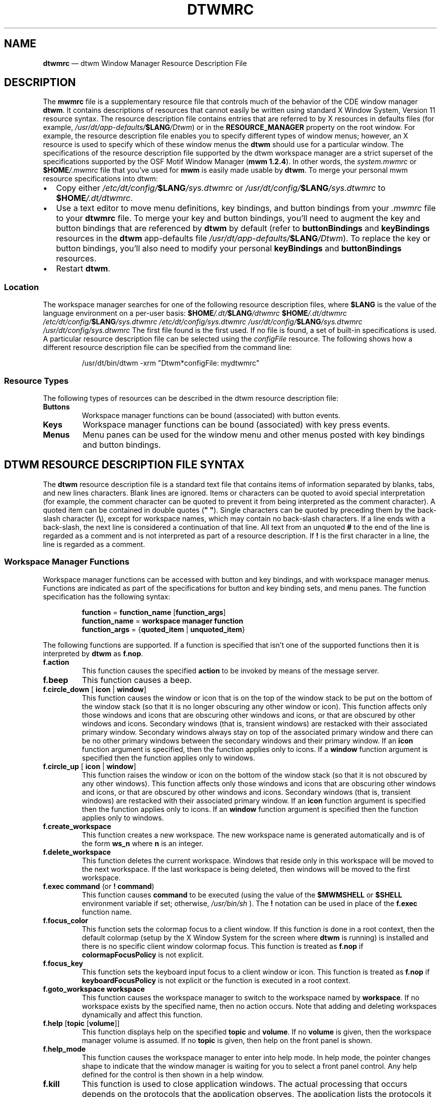 '\" rtp
.\" vim: ft=nroff sw=4 noet nocin nosi com=b\:.\\\" fo+=tcqlorn tw=77
.TH DTWMRC 4 "2015-08-06" "CDE 2.2.3" "DTWM Resource File"
.SH "NAME"
\fBdtwmrc\fP \(em dtwm
Window Manager Resource Description File
.SH "DESCRIPTION"
.PP
The \fBmwmrc\fP file is a supplementary resource file that controls much of
the behavior of the CDE window manager \fBdtwm\fP. It contains descriptions
of resources that cannot easily be written using standard X Window System,
Version 11 resource syntax. The resource description file contains entries
that are referred to by X resources in defaults files (for example,
\fI/usr/dt/app-defaults/\fP\fB$LANG\fP\fI/Dtwm\fP) or in the
\fBRESOURCE_MANAGER\fP property on the root window. For example, the resource
description file enables you to specify different types of window menus;
however, an X resource is used to specify which of these window menus the
\fBdtwm\fP should use for a particular window. The specifications of the
resource description file supported by the dtwm workspace manager are a
strict superset of the specifications supported by the OSF Motif Window
Manager (\fBmwm 1.2.4\fP). In other words, the \fIsystem.mwmrc\fP or
\fB$HOME\fP\fI/.mwmrc\fP file that you've used for \fBmwm\fP is easily made
usable by \fBdtwm\fP. To merge your personal mwm resource specifications into
dtwm:
.IP \(bu 2
Copy either \fI/etc/dt/config/\fP\fB$LANG\fP\fI/sys.dtwmrc\fP or
\fI/usr/dt/config/\fP\fB$LANG\fP\fI/sys.dtwmrc\fP to
\fB$HOME\fP\fI/.dt/dtwmrc\fP.
.IP \(bu
Use a text editor to move menu definitions, key bindings, and button bindings
from your \fI.mwmrc\fP file to your \fBdtwmrc\fP file. To merge your key and
button bindings, you'll need to augment the key and button bindings that are
referenced by \fBdtwm\fP by default (refer to \fBbuttonBindings\fP and
\fBkeyBindings\fP resources in the \fBdtwm\fP app-defaults file
\fI/usr/dt/app-defaults/\fP\fB$LANG\fP\fI/Dtwm\fP). To replace the key or
button bindings, you'll also need to modify your personal \fBkeyBindings\fP
and \fBbuttonBindings\fP resources.
.IP \(bu 2
Restart \fBdtwm\fP.
.SS "Location"
.PP
The workspace manager searches for one of the following resource description
files, where \fB$LANG\fP is the value of the language environment on a
per-user basis: \fB$HOME\fP\fI/.dt/\fP\fB$LANG\fP\fI/dtwmrc\fP
\fB$HOME\fP\fI/.dt/dtwmrc\fP
\fI/etc/dt/config/\fP\fB$LANG\fP\fI/sys.dtwmrc\fP
\fI/etc/dt/config/sys.dtwmrc\fP
\fI/usr/dt/config/\fP\fB$LANG\fP\fI/sys.dtwmrc\fP
\fI/usr/dt/config/sys.dtwmrc\fP The first file found is the first used. If no
file is found, a set of built-in specifications is used. A particular
resource description file can be selected using the \fIconfigFile\fP
resource. The following shows how a different resource description file can
be specified from the command line:
.sp
.RS
.nf
/usr/dt/bin/dtwm -xrm "Dtwm*configFile: mydtwmrc"
.fi
.RE
.SS "Resource Types"
.PP
The following types of resources can be described in the dtwm resource
description file:
.TP
\fBButtons\fP
Workspace manager functions can be bound (associated) with button events.
.TP
\fBKeys\fP
Workspace manager functions can be bound (associated) with key press events.
.TP
\fBMenus\fP
Menu panes can be used for the window menu and other menus posted with key
bindings and button bindings.
.SH "DTWM RESOURCE DESCRIPTION FILE SYNTAX"
.PP
The \fBdtwm\fP resource description file is a standard text file that
contains items of information separated by blanks, tabs, and new lines
characters. Blank lines are ignored. Items or characters can be quoted to
avoid special interpretation (for example, the comment character can be
quoted to prevent it from being interpreted as the comment character).  A
quoted item can be contained in double quotes (\fB" "\fP).  Single characters
can be quoted by preceding them by the back-slash character (\fB\\\fP),
except for workspace names, which may contain no back-slash characters. If a
line ends with a back-slash, the next line is considered a continuation of
that line. All text from an unquoted \fB#\fP to the end of the line is
regarded as a comment and is not interpreted as part of a resource
description. If \fB!\fP is the first character in a line, the line is
regarded as a comment.
.SS "Workspace Manager Functions"
.PP
Workspace manager functions can be accessed with button and key bindings, and
with workspace manager menus. Functions are indicated as part of the
specifications for button and key binding sets, and menu panes. The function
specification has the following syntax:
.sp
.RS
.nf
\fBfunction\fP = \fBfunction_name\fP [\fBfunction_args\fP]
\fBfunction_name\fP = \fBworkspace manager function\fP
\fBfunction_args\fP = {\fBquoted_item\fP | \fBunquoted_item\fP}
.fi
.RE
.PP
The following functions are supported. If a function is specified that isn't
one of the supported functions then it is interpreted by \fBdtwm\fP as
\fBf.nop\fP.
.TP
\fBf.action\fP
This function causes the specified \fBaction\fP to be invoked by means of the
message server.
.TP
\fBf.beep\fP
This function causes a beep.
.TP
\fBf.circle_down\fP [ \fBicon\fP | \fBwindow\fP]
This function causes the window or icon that is on the top of the window
stack to be put on the bottom of the window stack (so that it is no longer
obscuring any other window or icon). This function affects only those windows
and icons that are obscuring other windows and icons, or that are obscured by
other windows and icons. Secondary windows (that is, transient windows) are
restacked with their associated primary window. Secondary windows always stay
on top of the associated primary window and there can be no other primary
windows between the secondary windows and their primary window. If an
\fBicon\fP function argument is specified, then the function applies only to
icons. If a \fBwindow\fP function argument is specified then the function
applies only to windows.
.TP
\fBf.circle_up\fP [ \fBicon\fP | \fBwindow\fP]
This function raises the window or icon on the bottom of the window stack (so
that it is not obscured by any other windows). This function affects only
those windows and icons that are obscuring other windows and icons, or that
are obscured by other windows and icons. Secondary windows (that is,
transient windows) are restacked with their associated primary window. If an
\fBicon\fP function argument is specified then the function applies only to
icons. If an \fBwindow\fP function argument is specified then the function
applies only to windows.
.TP
\fBf.create_workspace\fP
This function creates a new workspace. The new workspace name is generated
automatically and is of the form \fBws_\fP\fBn\fP where \fBn\fP is an
integer.
.TP
\fBf.delete_workspace\fP
This function deletes the current workspace. Windows that reside only in this
workspace will be moved to the next workspace. If the last workspace is being
deleted, then windows will be moved to the first workspace.
.TP
\fBf.exec\fP \fBcommand\fP (or \fB!\fP \fBcommand\fP)
This function causes \fBcommand\fP to be executed (using the value of the
\fB$MWMSHELL\fP or \fB$SHELL\fP environment variable if set; otherwise,
\fI/usr/bin/sh\fP ). The \fB!\fP notation can be used in place of the
\fBf.exec\fP function name.
.TP
\fBf.focus_color\fP
This function sets the colormap focus to a client window. If this function is
done in a root context, then the default colormap (setup by the X Window
System for the screen where \fBdtwm\fP is running) is installed and there is
no specific client window colormap focus. This function is treated as
\fBf.nop\fP if \fBcolormapFocusPolicy\fP is not explicit.
.TP
\fBf.focus_key\fP
This function sets the keyboard input focus to a client window or icon.  This
function is treated as \fBf.nop\fP if \fBkeyboardFocusPolicy\fP is not
explicit or the function is executed in a root context.
.TP
\fBf.goto_workspace\fP \fBworkspace\fP
This function causes the workspace manager to switch to the workspace named
by \fBworkspace\fP. If no workspace exists by the specified name, then no
action occurs. Note that adding and deleting workspaces dynamically and
affect this function.
.TP
\fBf.help\fP [\fBtopic\fP [\fBvolume\fP]]
This function displays help on the specified \fBtopic\fP and \fBvolume\fP. If
no \fBvolume\fP is given, then the workspace manager volume is assumed. If no
\fBtopic\fP is given, then help on the front panel is shown.
.TP
\fBf.help_mode\fP
This function causes the workspace manager to enter into help mode.  In help
mode, the pointer changes shape to indicate that the window manager is
waiting for you to select a front panel control. Any help defined for the
control is then shown in a help window.
.TP
\fBf.kill\fP
This function is used to close application windows. The actual processing
that occurs depends on the protocols that the application observes. The
application lists the protocols it observes in the \fBWM_PROTOCOLS\fP
property on its top level window. If the application observes the
\fBWM_DELETE_WINDOW\fP protocol, it is sent a message that requests the
window be deleted.  If the application observes both \fBWM_DELETE_WINDOW\fP
and \fBWM_SAVE_YOURSELF\fP, it is sent one message requesting the window be
deleted and another message advising it to save its state. If the application
observes only the \fBWM_SAVE_YOURSELF\fPprotocol \fB,\fP it is sent a message
advising it to save its state. After a delay (specified by the resource
\fBquitTimeout\fP), the application's connection to the X server is
terminated. If the application observes neither of these protocols, its
connection to the X server is terminated.
.TP
\fBf.lower\fP [\fB-\fP \fBclient\fP | \fBwithin\fP | \fBfreeFamily\fP]
This function lowers a primary window to the bottom of the global window
stack (where it obscures no other window) and lowers the secondary window
(transient window or dialog box) within the client family. The arguments to
this function are mutually exclusive. The \fBclient\fP argument indicates the
name or class of a client to lower. The name or class of a client appears in
the \fBWM_CLASS\fP property on the client's top-level window. If the
\fBclient\fP argument is not specified, the context that the function was
invoked in indicates the window or icon to lower. Specifying \fBwithin\fP
lowers the secondary window within the family (staying above the parent) but
does not lower the client family in the global window stack. Specifying
\fBfreeFamily\fP lowers the window to the bottom of the global windows stack
from its local family stack.
.TP
\fBf.marquee_selection\fP
This function is only useful in conjunction with the CDE file manager (see
.BR dtfile (5)).
It enables selection of file manager objects that have been placed on the
root window. It must be bound to a button when used.
.TP
\fBf.maximize\fP
This function causes a client window to be displayed with its maximum size.
Refer to the \fBmaximumClientSize\fP, \fBmaximumMaximumSize\fP, and
\fBlimitResize\fP resources in
.BR dtwm (1).
.TP
\fBf.menu\fP \fBmenu_name\fP
This function associates a cascading (pull-right) menu with a menu pane entry
or a menu with a button or key binding. The \fBmenu_name\fP function argument
identifies the menu to be used.
.TP
\fBf.minimize\fP
This function causes a client window to be minimized (iconified). When a
window is minimized with no icon box in use, and if the \fBlowerOnIconify\fP
resource has the value True (the default), the icon is placed on the bottom
of the window stack (such that it obscures no other window).  If an icon box
is used, then the client's icon changes to its iconified form inside the icon
box. Secondary windows (that is, transient windows) are minimized with their
associated primary window. There is only one icon for a primary window and
all its secondary windows.
.TP
\fBf.move\fP
This function initiates an interactive move of a client window.
.TP
\fBf.next_cmap\fP
This function installs the next colormap in the list of colormaps for the
window with the colormap focus.
.TP
\fBf.next_key\fP [ \fBicon\fP | \fBwindow\fP | \fBtransient\fP]
This function sets the keyboard input focus to the next window/icon in the
set of windows/icons managed by the workspace manager (the ordering of this
set is based on the stacking of windows on the screen). This function is
treated as \fBf.nop\fP if \fBkeyboardFocusPolicy\fP is not explicit. The
keyboard input focus is only moved to windows that do not have an associated
secondary window that is application modal. If the \fBtransient\fP argument
is specified, then transient (secondary) windows are traversed (otherwise, if
only \fBwindow\fP is specified, traversal is done only to the last focused
window in a transient group). If an \fBicon\fP function argument is
specified, then the function applies only to icons. If a \fBwindow\fP
function argument is specified, then the function applies only to windows.
.TP
\fBf.next_workspace\fP
This function causes the workspace manager to switch to the next workspace.
If the last workspace is currently active, then this function will switch to
the first workspace.
.TP
\fBf.nop\fP
This function does nothing.
.TP
\fBf.normalize\fP
This function causes a client window to be displayed with its normal size.
Secondary windows (that is, transient windows) are placed in their normal
state along with their associated primary window.
.TP
\fBf.normalize_and_raise\fP
This function causes a client window to be displayed with its normal size and
raised to the top of the window stack. Secondary windows (that is, transient
windows) are placed in their normal state along with their associated primary
window.
.TP
\fBf.occupy_all\fP
This function causes the associated window to be placed in all workspaces.
.TP
\fBf.pack_icons\fP
This function is used to relayout icons (based on the layout policy being
used) on the root window or in the icon box. In general this causes icons to
be "packed" into the icon grid.
.TP
\fBf.pass_keys\fP
This function is used to enable/disable (toggle) processing of key bindings
for workspace manager functions. When it disables key binding processing all
keys are passed on to the window with the keyboard input focus and no
workspace manager functions are invoked. If the \fBf.pass_keys\fP function is
invoked with a key binding to disable key binding processing the same key
binding can be used to enable key binding processing.
.TP
\fBf.post_wmenu\fP
This function is used to post the window menu. If a key is used to post the
window menu and a window menu button is present, the window menu is
automatically placed with its top-left corner at the bottom-left corner of
the window menu button for the client window. If no window menu button is
present, the window menu is placed at the top-left corner of the client
window.
.TP
\fBf.prev_cmap\fP
This function installs the previous colormap in the list of colormaps for the
window with the colormap focus.
.TP
\fBf.prev_key\fP [ \fBicon\fP | \fBwindow\fP | \fBtransient\fP]
This function sets the keyboard input focus to the previous window/icon in
the set of windows/icons managed by the workspace manager (the ordering of
this set is based on the stacking of windows on the screen). This function is
treated as \fBf.nop\fP if \fBkeyboardFocusPolicy\fP is not explicit. The
keyboard input focus is only moved to windows that do not have an associated
secondary window that is application modal.  If the \fBtransient\fP argument
is specified, then transient (secondary) windows are traversed (otherwise, if
only \fBwindow\fP is specified, traversal is done only to the last focused
window in a transient group). If an \fBicon\fP function argument is specified
then the function applies only to icons. If an \fBwindow\fP function argument
is specified then the function applies only to windows.
.TP
\fBf.prev_workspace\fP
This function causes the workspace manager to switch to the previous
workspace. If the first workspace is currently active, then this function
switches to the last workspace.
.TP
\fBf.quit_mwm\fP
This function terminates dtwm (but NOT the X window system).
.TP
\fBf.raise\fP [\fB-\fP\fBclient\fP | \fBwithin\fP | \fBfreeFamily\fP]
This function raises a primary window to the top of the global window stack
(where it is obscured by no other window) and raises the secondary window
(transient window or dialog box) within the client family. The arguments to
this function are mutually exclusive. The \fBclient\fP argument indicates the
name or class of a client to lower. If the \fBclient\fP is not specified, the
context that the function was invoked in indicates the window or icon to
lower. Specifying \fBwithin\fP raises the secondary window within the family
but does not raise the client family in the global window stack. Specifying
\fBfreeFamily\fP raises the window to the top of its local family stack
and raises the family to the top of the global window stack.
.TP
\fBf.raise_lower\fP [ \fBwithin\fP | \fBfreeFamily\fP]
This function raises a primary window to the top of the global window stack
if it is partially obscured by another window; otherwise, it lowers the
window to the bottom of the window stack. The arguments to this function are
mutually exclusive. Specifying \fBwithin\fP raises a secondary window within
the family (staying above the parent window), if it is partially obscured by
another window in the application's family; otherwise, it lowers the window
to the bottom of the family stack. It has no effect on the global window
stacking order. Specifying \fBfreeFamily\fP raises the window to the top of
its local family stack, if obscured by another window, and raises the family
to the top of the global window stack; otherwise, it lowers the window to the
bottom of its local family stack and lowers the family to the bottom of the
global window stack.
.TP
\fBf.refresh\fP
This function causes all windows to be redrawn.
.TP
\fBf.refresh_win\fP
This function causes a client window to be redrawn.
.TP
\fBf.remove\fP
This function causes a client window to be removed from the current
workspace. If the client window exists only in this workspace, no action
occurs.
.TP
\fBf.resize\fP
This function initiates an interactive resize of a client window.
.TP
\fBf.restore\fP
This function restores the previous state of an icon's associated window.  If
a maximized window is iconified, then \fBf.restore\fP restores it to its
maximized state. If a normal window is iconified, then \fBf.restore\fP
restores it to its normalized state.
.TP
\fBf.restore_and_raise\fP
This function restores the previous state of an icon's associated window and
raises the window to the top of the window stack. If a maximized window is
iconified, then \fBf.restore_and_raise\fP restores it to its maximized state
and raises it to the top of the window stack. If a normal window is
iconified, then \fBf.restore_and_raise\fP restores it to its normalized state
and raises it to the top of the window stack.
.TP
\fBf.restart\fP
This function causes dtwm to be restarted (effectively terminated and
re-executed). Restart is necessary for \fBdtwm\fP to incorporate changes in
both the \fBdtwmrc\fP file and X resources.
.TP
\fBf.screen\fP [ \fBnext\fP | \fBprev\fP | \fBback\fP | \fBscreen_number\fP]
This function causes the pointer to be warp to a specific screen number or to
the \fBnext\fP, \fBprevious\fP, or last visited (\fBback\fP) screen. The
arguments to this function are mutually exclusive. The \fBscreen_number\fP
argument indicates the screen number that the pointer is to be warped.
Screens are numbered starting from screen 0. Specifying \fBnext\fP cause the
pointer to warp to the next managed screen (skipping over any unmanaged
screens). Specifying \fBprev\fP cause the pointer to warp to the previous
managed screen (skipping over any unmanaged screens). Specifying \fBback\fP
cause the pointer to warp to the last visited screen.
.TP
\fBf.send_msg\fP \fBmessage_number\fP
This function sends an \fBXClientMessageEvent\fP of type
\fB_MOTIF_WM_MESSAGES\fP with \fBmessage_type\fP set to \fBmessage_number\fP.
The client message is sent only if \fBmessage_number\fP is included in the
client's \fB_MOTIF_WM_MESSAGES\fP property. A menu item label is grayed out
if the menu item is used to do \fBf.send_msg\fP of a message that is not
included in the client's \fB_MOTIF_WM_MESSAGES\fP property.
.TP
\fBf.separator\fP
This function causes a menu separator to be put in the menu pane at the
specified location (the label is ignored).
.TP
\fBf.set_behavior\fP
This function causes the workspace manager to restart with the default
behavior (if a custom behavior is configured) or a custom behavior (if a
default behavior is configured). By default this is bound to \fBShift Ctrl
Alt <Key>!\fP.
.TP
\fBf.title\fP
This function inserts a title in the menu pane at the specified location.
.TP
\fBf.toggle_frontpanel\fP
If the front panel is in the normal state, this function causes it to be
minimized. If the front panel is minimized, this function will change it to
the normal state.
.TP
\fBf.version\fP
This function causes the workspace manager to display its release version in
a dialog box.
.TP
\fBf.workspace_presence\fP
This function displays the workspace presence (or "Occupy Workspace") dialog
box. This dialog allows you to view and set the workspace in which a
particular window resides. The root context is disallowed for this function.
.SS "Function Constraints"
.PP
Each function may be constrained as to which resource types can specify the
function (for example, menu pane) and also what context the function can be
used in (for example, the function is done to the selected client window).
Function contexts are:
.TP
\fBroot\fP
No client window or icon has been selected as an object for the function.
.TP
\fBwindow\fP
A client window has been selected as an object for the function. This
includes the window's title bar and frame. Some functions are applied only
when the window is in its normalized state (for example, \fBf.maximize\fP) or
its maximized state (for example, \fBf.normalize\fP).
.TP
\fBicon\fP
An icon has been selected as an object for the function.
.PP
If a function is specified in a type of resource where it is not supported or
is invoked in a context that does not apply then the function is treated as
\fBf.nop\fP. The following table indicates the resource types and function
contexts in which workspace manager functions apply.
.RS
.TS
tab(:);
lblblb.
Function:Contexts:Resources
_:_:_
.T&
lbll.
f.action:root,icon,window:button,key,menu
f.beep:root,icon,window:button,key,menu
f.circle_down:root,icon,window:button,key,menu
f.circle_up:root,icon,window:button,key,menu
f.create_workspace:root,icon,window:button,key,menu
f.delete_workspace:root,icon,window:button,key,menu
f.exec:root,icon,window:button,key,menu
f.focus_color:root,icon,window:button,key,menu
f.focus_key:root,icon,window:button,key,menu
f.goto_workspace:root,icon,window:button,key,menu
f.help:root,icon,window:button,key,menu
f.help_mode:root,icon,window:button,key,menu
f.kill:icon,window:button,key,menu
f.lower:root,icon,window:button,key,menu
f.marquee_selection:root:button
f.maximize:icon,window(normal):button,key,menu
f.menu:root,icon,window:button,key,menu
f.minimize:window:button,key,menu
f.move:icon,window:button,key,menu
f.next_cmap:root,icon,window:button,key,menu
f.next_key:root,icon,window:button,key,menu
f.next_workspace:root,icon,window:button,key,menu
f.nop:root,icon,window:button,key,menu
f.normalize:icon,window(maximized):button,key,menu
f.normalize_and_raise:icon,window:button,key,menu
f.occupy_all:icon,window:button,key,menu
f.pack_icons:root,icon,window:button,key,menu
f.pass_keys:root,icon,window:button,key,menu
f.post_wmenu:root,icon,window:button,key
f.prev_cmap:root,icon,window:button,key,menu
f.prev_key:root,icon,window:button,key,menu
f.prev_workspace:root,icon,window:button,key,menu
f.quit_dtwm:root:button,key,menu
f.raise:root,icon,window:button,key,menu
f.raise_lower:icon,window:button,key,menu
f.refresh:root,icon,window:button,key,menu
f.refresh_win:window:button,key,menu
f.remove:root,icon,window:button,key,menu
f.resize:window:button,key,menu
f.restart:root:button,key,menu
f.restore:icon,window:button,key,menu
f.restore_and_raise:icon,window:button,key,menu
f.screen:root,icon,window:button,key,menu
f.send_msg:icon,window:button,key,menu
f.separator:root,icon,window:menu
f.set_behavior:root,icon,window:button,key,menu
f.title:root,icon,window:menu
f.toggle_frontpanel:root,icon,window:button,key,menu
f.version:root,icon,window:button,key,menu
f.workspace_presence:window:button,key,menu
.TE
.RE
.SH "WORKSPACE MANAGER EVENT SPECIFICATION"
.PP
Events are indicated as part of the specifications for button and key binding
sets, and menu panes. Button events have the following syntax:
.sp
.RS 
.nf
\fBbutton\fP =~[\fBmodifier_list\fP]\fB<\fP\fBbutton_event_name\fP \fB>\fP
\fBmodifier_list\fP =~\fBmodifier_name\fP { \fBmodifier_name\fP}
.fi
.RE
.PP
The following table indicates the values that can be used for
\fBmodifier_name\fP. Note that [Alt] and [Meta] can be used interchangably on
some hardware.
.RS
.TS
tab(:);
lblb.
Modifier:Description
_:_
.T&
lbl.
Ctrl:Control Key
Shift:Shift Key
Alt:Alt Key
Meta:Meta Key
Mod1:Modifier1
Mod2:Modifier2
Mod3:Modifier3
Mod4:Modifier4
Mod5:Modifier5
.TE
.RE
.PP
Locking modifiers are ignored when processing button and key bindings.  The
following table lists keys that are interpreted as locking modifiers.  The X
server may map some of these symbols to the Mod1 - Mod5 modifier keys.  These
keys may or may not be available on your hardware: Key Symbol Caps Lock Shift
Lock Kana Lock Num Lock Scroll Lock The following table indicates the values
that can be used for \fBbutton_event_name\fP.
.RS
.TS
tab(:);
lblb.
Button:Description
_:_
.T&
lbl.
Btn1Down:Button 1 Press
Btn1Up:Button 1 Release
Btn1Click:Button 1 Press and Release
Btn1Click2:Button 1 Double Click
Btn2Down:Button 2 Press
Btn2Up:Button 2 Release
Btn2Click:Button 2 Press and Release
Btn2Click2:Button 2 Double Click
Btn3Down:Button 3 Press
Btn3Up:Button 3 Release
Btn3Click:Button 3 Press and Release
Btn3Click2:Button 3 Double Click
Btn4Down:Button 4 Press
Btn4Up:Button 4 Release
Btn4Click:Button 4 Press and Release
Btn4Click2:Button 4 Double Click
Btn5Down:Button 5 Press
Btn5Up:Button 5 Release
Btn5Click:Button 5 Press and Release
Btn5Click2:Button 5 Double Click
.TE
.RE
.PP
Key events that are used by the workspace manager for menu mnemonics and for
binding to workspace manager functions are single key presses; key releases
are ignored. Key events have the following syntax:
.sp
.RS 
.nf
\fBkey\fP =~[\fBmodifier_list\fP] \fIKey\fP\fBkey_name\fP
\fBmodifier_list\fP =~\fBmodifier_name\fP { \fBmodifier_name\fP}
.fi
.RE
.PP
All modifiers specified are interpreted as being exclusive (this means that
only the specified modifiers can be present when the key event occurs).
Modifiers for keys are the same as those that apply to buttons. The
\fBkey_name\fP is an X11 keysym name. Keysym names can be found in the
\fIkeysymdef.h\fP file (remove the \fBXK_\fP prefix).
.SH "BUTTON BINDINGS"
.PP
The \fBbuttonBindings\fP resource value is the name of a set of button
bindings that are used to configure workspace manager behavior.  A workspace
manager function can be done when a button press occurs with the pointer over
a framed client window, an icon or the root window. The context for
indicating where the button press applies is also the context for invoking
the workspace manager function when the button press is done (significant for
functions that are context sensitive). The button binding syntax is
.sp
.RS 
.nf
\fBButtons\fP \fBbindings_set_name\fP
\fB{\fP
    \fBbutton\fP    \fBcontext\fP    \fBfunction\fP
    \fBbutton\fP    \fBcontext\fP    \fBfunction\fP
    ...
    \fBbutton\fP    \fBcontext\fP    \fBfunction\fP
\fB}\fP
.fi
.RE
.PP
The syntax for the \fBcontext\fP specification is: \fBcontext\fP =
\fBobject\fP[\fB|\fP \fBcontext\fP] \fBobject\fP = \fBroot\fP | \fBicon\fP |
\fBwindow\fP | \fBtitle\fP | \fBframe\fP | \fBborder\fP | \fBapp\fP The
context specification indicates where the pointer must be for the button
binding to be effective. For example, a context of \fBwindow\fP indicates
that the pointer must be over a client window or window management frame for
the button binding to be effective.  The \fBframe\fP context is for the
window management frame around a client window (including the border and
titlebar), the \fBborder\fP context is for the border part of the window
management frame (not including the titlebar), the \fBtitle\fP context is for
the title area of the window management frame, and the \fBapp\fP context is
for the application window (not including the window management frame). If an
\fBf.nop\fP function is specified for a button binding, the button binding is
not done.
.SH "KEY BINDINGS
The \fBkeyBindings\fP resource value is the name of a set of key bindings
that are used to configure workspace manager behavior. A window manager
function can be done when a particular key is pressed. The context in which
the key binding applies is indicated in the key binding specification.  The
valid contexts are the same as those that apply to button bindings. The key
binding syntax is:
.sp
.RS 
.nf
\fBKeys\fP \fBbindings_set_name\fP
\fB{\fP
    \fBkey\fP    \fBcontext\fP    \fBfunction\fP
    \fBkey\fP    \fBcontext\fP    \fBfunction\fP
    ...
    \fBkey\fP    \fBcontext\fP    \fBfunction\fP
\fB}\fP
.fi
.RE
.PP
If an \fBf.nop\fP function is specified for a key binding, the key binding is
not done. If an \fBf.post_wmenu\fP or \fBf.menu\fP function is bound to a
key, \fBdtwm\fP automatically uses the same key for removing the menu from
the screen after it has been popped up. The \fBcontext\fP specification
syntax is the same as for button bindings with one addition. The context
\fBifkey\fP may be specified for binding keys that may not be available on
all displays.  If the key is not available and if \fBifkey\fP is in the
context, then reporting of the error message to the error log is suppressed.
This feature is useful for networked, heterogeneous environments. For key
bindings, the \fBframe\fP, \fBtitle\fP, \fBborder\fP, and \fBapp\fP contexts
are equivalent to the \fBwindow\fP context.  The context for a key event is
the window or icon that has the keyboard input focus (\fBroot\fP if no window
or icon has the keyboard input focus).
.SH "MENU PANES"
.PP
Menus can be popped up using the \fBf.post_wmenu\fP and \fBf.menu\fP
workspace manager functions. The context for workspace manager functions that
are done from a menu is \fBroot\fP, \fBicon\fP or \fBwindow\fP depending on
how the menu was popped up. In the case of the \fBwindow\fP menu or menus
popped up with a key binding, the location of the keyboard input focus
indicates the context. For menus popped up using a button binding, the
context of the button binding is the context of the menu. The menu pane
specification syntax is:
.sp
.RS 
.nf
\fBMenu\fP \fBmenu_name\fP
\fB{\fP
    \fBlabel\fP  [\fBmnemonic\fP]  [\fBaccelerator\fP]   \fBfunction\fP
    \fBlabel\fP  [\fBmnemonic\fP]  [\fBaccelerator\fP]   \fBfunction\fP
    ...
    \fBlabel\fP  [\fBmnemonic\fP]  [\fBaccelerator\fP]   \fBfunction\fP
\fB}\fP
.fi
.RE
.PP
Each line in the \fBMenu\fP specification identifies the label for a menu
item and the function to be done if the menu item is selected. Optionally a
menu button mnemonic and a menu button keyboard accelerator may be specified.
Mnemonics are functional only when the menu is posted and keyboard traversal
applies. The \fBlabel\fP may be a string or a bitmap file. The label
specification has the following syntax:
.sp
.RS 
.nf
\fBlabel\fP = \fBtext\fP | \fBbitmap_file\fP
\fBbitmap_file\fP = \fB@\fP\fBfile_name\fP
\fBtext\fP = \fBquoted_item\fP | \fBunquoted_item\fP
.fi
.RE
.PP
The string encoding for labels must be compatible with the menu font that is
used. Labels are greyed out for menu items that do the \fBf.nop\fP function
or an invalid function or a function that doesn't apply in the current
context. A \fBmnemonic\fP specification has the following syntax:
.sp
.RS 
.nf
\fBmnemonic\fP = \fB_\fP \fBcharacter\fP
.fi
.RE
.PP
The first matching \fBcharacter\fP in the label is underlined.  If there is
no matching \fBcharacter\fP in the label, no mnemonic is registered with the
workspace manager for that label. Although the \fBcharacter\fP must exactly
match a character in the label, the mnemonic does not execute if any modifier
(such as Shift) is pressed with the character key. The \fBaccelerator\fP
specification is a key event specification with the same syntax as is used
for key bindings to workspace manager functions.
.SH "INCLUDING FILES"
.PP
You may include other files into your dtwmrc file by using the
\fBinclude\fP construct. For example,
.sp
.RS 
.nf
INCLUDE
{
    /usr/local/shared/dtwm.menus
    /home/kmt/personal/my.bindings
}
.fi
.RE
.PP
causes the files named to be read in and interpreted in order as an
additional part of the dtwmrc file. \fBInclude\fP is a top-level construct.
It cannot be nested inside another construct.
.SH "WARNINGS"
.PP
Errors that occur during the processing of the resource description file are
recorded in: \fI$HOME/.dt/errorlog\fP. Be sure to check this file if the
appearance or behavior of \fBdtwm\fP is not what you expect.
.SH "FILES"
.PP
.IR $HOME/.dt/$LANG/dtwmrc ,
.IR $HOME/.dt/dtwmrc ,
.IR /etc/dt/config/$LANG/sys.dtwmrc ,
.IR /etc/dt/config/sys.dtwmrc ,
.IR /usr/dt/config/$LANG/sys.dtwmrc ,
.IR /usr/dt/config/sys.dtwmrc ,
.IR $HOME/.dt/errorlog .
.SH "RELATED INFORMATION"
.PP
.BR dtwm (1),
.BR mwm (1),
.BR dtfile (5),
.BR X (1).
